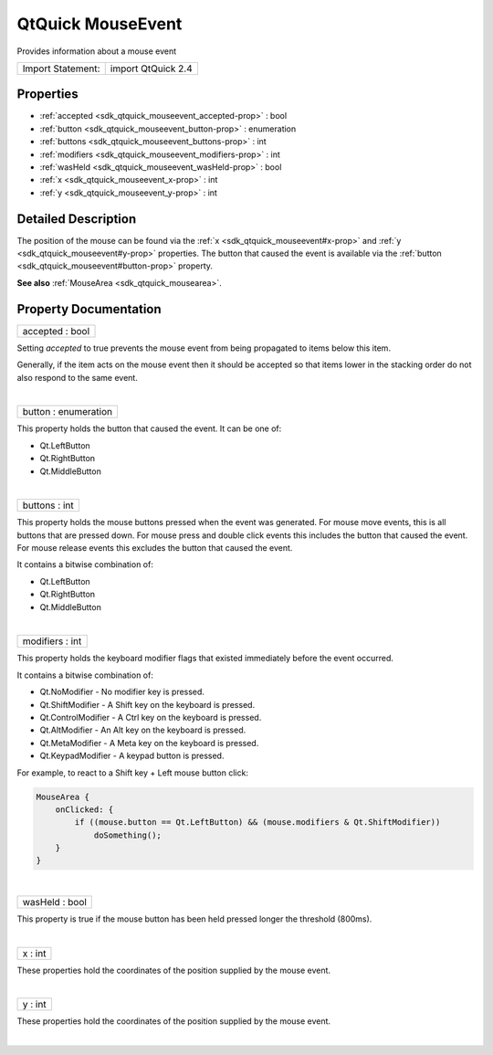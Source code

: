 .. _sdk_qtquick_mouseevent:
QtQuick MouseEvent
==================

Provides information about a mouse event

+---------------------+----------------------+
| Import Statement:   | import QtQuick 2.4   |
+---------------------+----------------------+

Properties
----------

-  :ref:`accepted <sdk_qtquick_mouseevent_accepted-prop>` : bool
-  :ref:`button <sdk_qtquick_mouseevent_button-prop>` : enumeration
-  :ref:`buttons <sdk_qtquick_mouseevent_buttons-prop>` : int
-  :ref:`modifiers <sdk_qtquick_mouseevent_modifiers-prop>` : int
-  :ref:`wasHeld <sdk_qtquick_mouseevent_wasHeld-prop>` : bool
-  :ref:`x <sdk_qtquick_mouseevent_x-prop>` : int
-  :ref:`y <sdk_qtquick_mouseevent_y-prop>` : int

Detailed Description
--------------------

The position of the mouse can be found via the
:ref:`x <sdk_qtquick_mouseevent#x-prop>` and
:ref:`y <sdk_qtquick_mouseevent#y-prop>` properties. The button that caused
the event is available via the
:ref:`button <sdk_qtquick_mouseevent#button-prop>` property.

**See also** :ref:`MouseArea <sdk_qtquick_mousearea>`.

Property Documentation
----------------------

.. _sdk_qtquick_mouseevent_accepted-prop:

+--------------------------------------------------------------------------+
|        \ accepted : bool                                                 |
+--------------------------------------------------------------------------+

Setting *accepted* to true prevents the mouse event from being
propagated to items below this item.

Generally, if the item acts on the mouse event then it should be
accepted so that items lower in the stacking order do not also respond
to the same event.

| 

.. _sdk_qtquick_mouseevent_button-prop:

+--------------------------------------------------------------------------+
|        \ button : enumeration                                            |
+--------------------------------------------------------------------------+

This property holds the button that caused the event. It can be one of:

-  Qt.LeftButton
-  Qt.RightButton
-  Qt.MiddleButton

| 

.. _sdk_qtquick_mouseevent_buttons-prop:

+--------------------------------------------------------------------------+
|        \ buttons : int                                                   |
+--------------------------------------------------------------------------+

This property holds the mouse buttons pressed when the event was
generated. For mouse move events, this is all buttons that are pressed
down. For mouse press and double click events this includes the button
that caused the event. For mouse release events this excludes the button
that caused the event.

It contains a bitwise combination of:

-  Qt.LeftButton
-  Qt.RightButton
-  Qt.MiddleButton

| 

.. _sdk_qtquick_mouseevent_modifiers-prop:

+--------------------------------------------------------------------------+
|        \ modifiers : int                                                 |
+--------------------------------------------------------------------------+

This property holds the keyboard modifier flags that existed immediately
before the event occurred.

It contains a bitwise combination of:

-  Qt.NoModifier - No modifier key is pressed.
-  Qt.ShiftModifier - A Shift key on the keyboard is pressed.
-  Qt.ControlModifier - A Ctrl key on the keyboard is pressed.
-  Qt.AltModifier - An Alt key on the keyboard is pressed.
-  Qt.MetaModifier - A Meta key on the keyboard is pressed.
-  Qt.KeypadModifier - A keypad button is pressed.

For example, to react to a Shift key + Left mouse button click:

.. code:: qml

    MouseArea {
        onClicked: {
            if ((mouse.button == Qt.LeftButton) && (mouse.modifiers & Qt.ShiftModifier))
                doSomething();
        }
    }

| 

.. _sdk_qtquick_mouseevent_wasHeld-prop:

+--------------------------------------------------------------------------+
|        \ wasHeld : bool                                                  |
+--------------------------------------------------------------------------+

This property is true if the mouse button has been held pressed longer
the threshold (800ms).

| 

.. _sdk_qtquick_mouseevent_x-prop:

+--------------------------------------------------------------------------+
|        \ x : int                                                         |
+--------------------------------------------------------------------------+

These properties hold the coordinates of the position supplied by the
mouse event.

| 

.. _sdk_qtquick_mouseevent_y-prop:

+--------------------------------------------------------------------------+
|        \ y : int                                                         |
+--------------------------------------------------------------------------+

These properties hold the coordinates of the position supplied by the
mouse event.

| 
